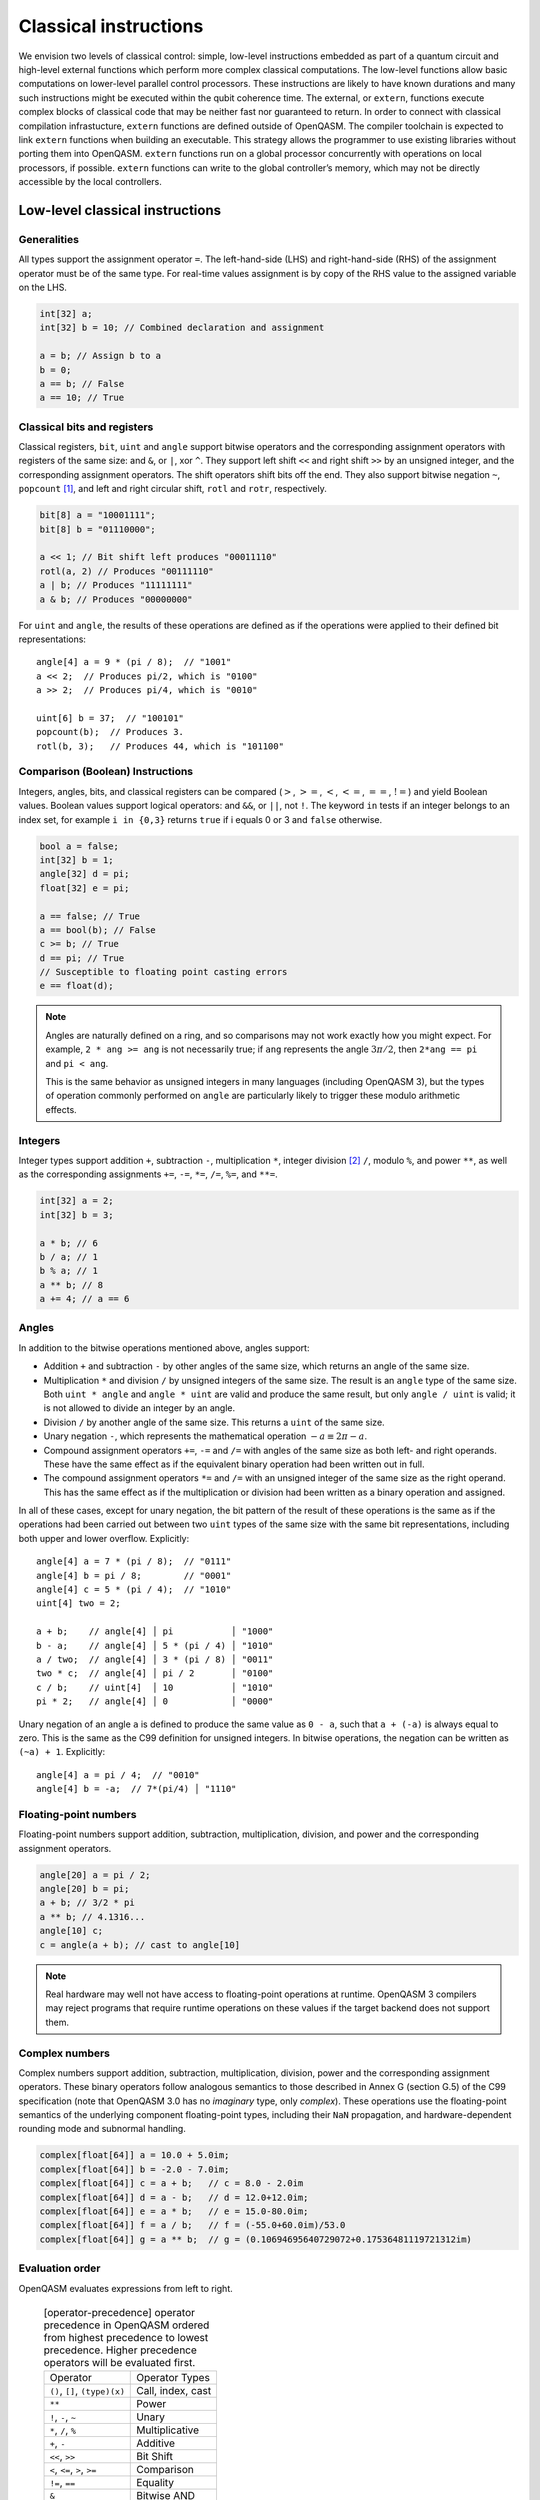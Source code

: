 .. _classical-instructions:

Classical instructions
======================

We envision two levels of classical control: simple, low-level instructions embedded as
part of a quantum circuit and high-level external functions which perform more complex
classical computations. The low-level functions allow basic
computations on lower-level parallel control processors. These instructions are likely
to have known durations and many such instructions might be executed
within the qubit coherence time. The external, or ``extern``, functions execute
complex blocks of classical code that may be neither fast nor guaranteed to return. In order
to connect with classical compilation infrastucture, ``extern`` functions are defined outside of
OpenQASM. The compiler toolchain is expected to link ``extern`` functions when building an
executable. This strategy allows the programmer to use existing libraries without porting them into
OpenQASM. ``extern`` functions run on a global processor concurrently with operations on local
processors, if possible. ``extern`` functions can write to the global controller’s memory,
which may not be directly accessible by the local controllers.

Low-level classical instructions
--------------------------------

Generalities
~~~~~~~~~~~~

All types support the assignment operator ``=``. The left-hand-side (LHS) and
right-hand-side (RHS) of the assignment operator must be of the same
type. For real-time values assignment is by copy of the RHS value to the
assigned variable on the LHS.

.. code-block::

   int[32] a;
   int[32] b = 10; // Combined declaration and assignment

   a = b; // Assign b to a
   b = 0;
   a == b; // False
   a == 10; // True

Classical bits and registers
~~~~~~~~~~~~~~~~~~~~~~~~~~~~

Classical registers, ``bit``, ``uint`` and ``angle`` support bitwise operators
and the corresponding assignment operators with registers of the same size:
and ``&``, or ``|``, xor ``^``. They support left shift ``<<`` and right shift
``>>`` by an unsigned integer, and the corresponding assignment operators. The
shift operators shift bits off the end. They also support bitwise negation ``~``,
``popcount`` [1]_, and left and right circular shift, ``rotl`` and ``rotr``,
respectively.

.. code-block::

   bit[8] a = "10001111";
   bit[8] b = "01110000";

   a << 1; // Bit shift left produces "00011110"
   rotl(a, 2) // Produces "00111110"
   a | b; // Produces "11111111"
   a & b; // Produces "00000000"

For ``uint`` and ``angle``, the results of these operations are defined as if
the operations were applied to their defined bit representations::

   angle[4] a = 9 * (pi / 8);  // "1001"
   a << 2;  // Produces pi/2, which is "0100"
   a >> 2;  // Produces pi/4, which is "0010"

   uint[6] b = 37;  // "100101"
   popcount(b);  // Produces 3.
   rotl(b, 3);   // Produces 44, which is "101100"

Comparison (Boolean) Instructions
~~~~~~~~~~~~~~~~~~~~~~~~~~~~~~~~~

Integers, angles, bits, and classical registers can
be compared (:math:`>`, :math:`>=`, :math:`<`, :math:`<=`, :math:`==`,
:math:`!=`) and yield Boolean values. Boolean values support logical
operators: and ``&&``, or ``||``, not ``!``. The keyword ``in`` tests if an integer belongs to
an index set, for example ``i in {0,3}`` returns ``true`` if i equals 0 or 3 and ``false`` otherwise.

.. code-block::

   bool a = false;
   int[32] b = 1;
   angle[32] d = pi;
   float[32] e = pi;

   a == false; // True
   a == bool(b); // False
   c >= b; // True
   d == pi; // True
   // Susceptible to floating point casting errors
   e == float(d);

.. note::

   Angles are naturally defined on a ring, and so comparisons may not work
   exactly how you might expect.  For example, ``2 * ang >= ang`` is not
   necessarily true; if ``ang`` represents the angle :math:`3\pi/2`, then
   ``2*ang == pi`` and ``pi < ang``.

   This is the same behavior as unsigned integers in many languages (including
   OpenQASM 3), but the types of operation commonly performed on ``angle`` are
   particularly likely to trigger these modulo arithmetic effects.

Integers
~~~~~~~~

Integer types support addition ``+``, subtraction ``-``, multiplication ``*``, integer division [2]_ ``/``, modulo ``%``, and power ``**``, as well as the corresponding assignments ``+=``, ``-=``, ``*=``, ``/=``, ``%=``, and ``**=``.

.. code-block::

   int[32] a = 2;
   int[32] b = 3;

   a * b; // 6
   b / a; // 1
   b % a; // 1
   a ** b; // 8
   a += 4; // a == 6

Angles
~~~~~~

In addition to the bitwise operations mentioned above, angles support:

- Addition ``+`` and subtraction ``-`` by other angles of the same size, which
  returns an angle of the same size.
- Multiplication ``*`` and division ``/`` by unsigned integers of the same size.
  The result is an ``angle`` type of the same size.  Both ``uint * angle`` and
  ``angle * uint`` are valid and produce the same result, but only ``angle /
  uint`` is valid; it is not allowed to divide an integer by an angle.
- Division ``/`` by another angle of the same size.  This returns a ``uint`` of
  the same size.
- Unary negation ``-``, which represents the mathematical operation :math:`-a
  \equiv 2\pi - a`.
- Compound assignment operators ``+=``, ``-=`` and ``/=`` with angles of the
  same size as both left- and right operands.  These have the same effect as if
  the equivalent binary operation had been written out in full.
- The compound assignment operators ``*=`` and ``/=`` with an unsigned integer
  of the same size as the right operand.  This has the same effect as if the
  multiplication or division had been written as a binary operation and
  assigned.

In all of these cases, except for unary negation, the bit pattern of the result
of these operations is the same as if the operations had been carried out
between two ``uint`` types of the same size with the same bit representations,
including both upper and lower overflow.  Explicitly::

  angle[4] a = 7 * (pi / 8);  // "0111"
  angle[4] b = pi / 8;        // "0001"
  angle[4] c = 5 * (pi / 4);  // "1010"
  uint[4] two = 2;

  a + b;    // angle[4] │ pi           │ "1000"
  b - a;    // angle[4] │ 5 * (pi / 4) │ "1010"
  a / two;  // angle[4] │ 3 * (pi / 8) │ "0011"
  two * c;  // angle[4] │ pi / 2       │ "0100"
  c / b;    // uint[4]  │ 10           │ "1010"
  pi * 2;   // angle[4] │ 0            │ "0000"

Unary negation of an angle ``a`` is defined to produce the same value as
``0 - a``, such that ``a + (-a)`` is always equal to zero.  This is the same as
the C99 definition for unsigned integers.  In bitwise operations, the negation
can be written as ``(~a) + 1``. Explicitly::

  angle[4] a = pi / 4;  // "0010"
  angle[4] b = -a;  // 7*(pi/4) │ "1110"

Floating-point numbers
~~~~~~~~~~~~~~~~~~~~~~

Floating-point numbers support addition, subtraction, multiplication, division,
and power and the corresponding assignment operators.

.. code-block::

   angle[20] a = pi / 2;
   angle[20] b = pi;
   a + b; // 3/2 * pi
   a ** b; // 4.1316...
   angle[10] c;
   c = angle(a + b); // cast to angle[10]

.. note::

   Real hardware may well not have access to floating-point operations at
   runtime.  OpenQASM 3 compilers may reject programs that require runtime
   operations on these values if the target backend does not support them.

Complex numbers
~~~~~~~~~~~~~~~

Complex numbers support addition, subtraction, multiplication, division, power
and the corresponding assignment operators.  These binary operators follow
analogous semantics to those described in Annex G (section G.5) of the C99
specification (note that OpenQASM 3.0 has no *imaginary* type, only *complex*).
These operations use the floating-point semantics of the underlying component
floating-point types, including their ``NaN`` propagation, and
hardware-dependent rounding mode and subnormal handling.

.. code-block::

   complex[float[64]] a = 10.0 + 5.0im;
   complex[float[64]] b = -2.0 - 7.0im;
   complex[float[64]] c = a + b;   // c = 8.0 - 2.0im
   complex[float[64]] d = a - b;   // d = 12.0+12.0im;
   complex[float[64]] e = a * b;   // e = 15.0-80.0im;
   complex[float[64]] f = a / b;   // f = (-55.0+60.0im)/53.0
   complex[float[64]] g = a ** b;  // g = (0.10694695640729072+0.17536481119721312im)

Evaluation order
~~~~~~~~~~~~~~~~

OpenQASM evaluates expressions from left to right.

   .. table:: [operator-precedence] operator precedence in OpenQASM ordered from highest precedence to lowest precedence. Higher precedence operators will be evaluated first.

      +----------------------------------------+------------------------------------+
      | Operator                               | Operator Types                     |
      +----------------------------------------+------------------------------------+
      | ``()``, ``[]``, ``(type)(x)``          | Call, index, cast                  |
      +----------------------------------------+------------------------------------+
      | ``**``                                 | Power                              |
      +----------------------------------------+------------------------------------+
      | ``!``, ``-``, ``~``                    | Unary                              |
      +----------------------------------------+------------------------------------+
      | ``*``, ``/``, ``%``                    | Multiplicative                     |
      +----------------------------------------+------------------------------------+
      | ``+``, ``-``                           | Additive                           |
      +----------------------------------------+------------------------------------+
      | ``<<``, ``>>``                         | Bit Shift                          |
      +----------------------------------------+------------------------------------+
      | ``<``, ``<=``, ``>``, ``>=``           | Comparison                         |
      +----------------------------------------+------------------------------------+
      | ``!=``, ``==``                         | Equality                           |
      +----------------------------------------+------------------------------------+
      | ``&``                                  | Bitwise AND                        |
      +----------------------------------------+------------------------------------+
      | ``^``                                  | Bitwise XOR                        |
      +----------------------------------------+------------------------------------+
      | ``|``                                  | Bitwise OR                         |
      +----------------------------------------+------------------------------------+
      | ``&&``                                 | Logical AND                        |
      +----------------------------------------+------------------------------------+
      | ``||``                                 | Logical OR                         |
      +----------------------------------------+------------------------------------+


Looping and branching
~~~~~~~~~~~~~~~~~~~~~

If-else statements
..................

The statement ``if ( bool ) <true-body>`` branches to program if the Boolean evaluates to true and
may optionally be followed by ``else <false-body>``.  Both ``true-body`` and
``false-body`` can be a single statement terminated by a semicolon, or a program
block of several statements ``{ stmt1; stmt2; }``.

.. code-block::

   bool target = false;
   qubit a;
   h a;
   bit output = measure qubit

   // example of branching
   if (target == output) {
      // do something
   } else {
      // do something else
   }

For loops
.........

The statement ``for <type> <name> in <values> <body>`` loops over the
items in ``values``, assigning each value to the variable ``name`` in subsequent
iterations of the loop ``body``.  ``values`` can be:

- a discrete set of scalar types, defined using the
  :ref:`array-literal syntax <types-arrays>`, such as ``{1, 2, 3}``.  Each value
  in the set must be able to be implicitly promoted to the type ``type``.

- a range expression in square brackets of the form ``[start : (step :)? stop]``,
  where ``step`` is equal to ``1`` if omitted.  As in other range expressions,
  the range is inclusive at both ends.  Both ``start`` and ``stop`` must be
  given.  All three values must be of integer or unsigned-integer types.  The
  scalar type of elements in the resulting range expression is the same as the
  type of result of the :ref:`implicit promotion <implicit-promotion-rules>`
  between ``start`` and ``stop``.  For example, if ``start`` is a ``uint[8]``
  and ``stop`` is an ``int[16]``, the values to be assigned will all be of type
  ``int[16]``.

- a value of type ``bit[n]``, or the target of a ``let`` statement that creates
  an alias to classical bits.  The corresponding scalar type of the loop
  variable is ``bit``, as appropriate.

- a value of type ``array[<scalar>, n]``, _i.e._ a one-dimensional
  array.  Values of type ``scalar`` must be able to be implicitly promoted to
  values of type ``type``.  Modification of the loop variable does not change
  the corresponding value in the array.

It is valid to use an indexing expression (e.g. ``my_array[1:3]``) to arrive at
one of the types given above.  In the cases of sets, ``bit[n]``, classical
aliases and ``array``, the iteration order is guaranteed to be in sequential
index order, that is ``iden[0]`` then ``iden[1]``, and so on.

The loop body can either be a single statement terminated by a semicolon, or a
program block in curly braces ``{}`` containing several statements.

Assigning a value to the loop variable within an iteration over the body does
not affect the next value that the loop variable will take.

The scope of the loop variable is limited to the body of the loop.  It is not
accessible after the loop.

.. code-block::

   int[32] b = 0;
   // loop over a discrete set of values
   for int[32] i in {1, 5, 10} {
       b += i;
   }
   // b == 16, and i is not in scope.

   // loop over every even integer from 0 to 20 using a range, and call a
   // subroutine with that value.
   for int i in [0:2:20]
      subroutine(i);

   // high precision typed loop variable
   for uint[64] i in [4294967296:4294967306] {
      // do something
   }

   // Loop over an array of floats.
   array[float[64], 4] my_floats = {1.2, -3.4, 0.5, 9.8};
   for float[64] f in my_floats {
      // do something with 'f'
   }

   // Loop over a register of bits.
   bit[5] register;
   for b in register {}
   let alias = register[1:3];
   for b in alias {}


While loops
...........

The statement ``while ( bool ) <body>`` executes program until the Boolean evaluates to
false [3]_. Variables in the loop condition statement may be modified
within the while loop body.  The ``body`` can be either a single statement
terminated by a semicolon, or a program block in curly braces ``{}`` of several
statements:

.. code-block::

   qubit q;
   bit result;

   int i = 0;
   // Keep applying hadamards and measuring a qubit
   // until 10, |1>s are measured
   while (i < 10) {
       h q;
       result = measure q;
       if (result) {
           i += 1;
       }
   }

Breaking and continuing loops
.............................

The statement ``break;`` moves control to the statement immediately following
the closest containing ``for`` or ``while`` loop.

The statement ``continue;`` causes execution to jump to the next step in the
closest containing ``for`` or ``while`` loop.  In a ``while`` loop, this point
is the evaluation of the loop condition.  In a ``for`` loop, this is the
assignment of the next value of the loop variable, or the end of the loop if the
current value is the last in the set.

.. code-block::

   int[32] i = 0;

   while (i < 10) {
       i += 1;
       // continue to next loop iteration
       if (i == 2) {
           continue;
       }

       // some program

       // break out of loop
       if (i == 4) {
           break;
       }

       // more program
   }

It is an error to have a ``break;`` or ``continue;`` statement outside a loop,
such as at the top level of the main circuit or of a subroutine.

.. code-block::

   OPENQASM 3.0;

   break;  // Invalid: no containing loop.

   def fn() {
      continue; // Invalid: no containing loop.
   }


Terminating the program early
.............................

The statement ``end;`` immediately terminates the program, no matter what scope
it is called from.


The Switch statement
--------------------

A ``switch`` statement is a form of flow control that provides for a predicated selection of zero, one or more statements to be executed based on a discriminating controlling value. The discriminating controlling value can be either *explicit* - as it is the case for ``case`` statements - or *none of the above* - which is the case for ``default`` statements.

A ``switch`` statement is not a loop. It does not iterate over a sequence of values.

``switch`` statements may appear anywhere in a program where statements are allowed.

An OpenQASM3 ``switch`` statement shall use the following keywords:

- ``switch``

- ``case``

- ``default``

- ``break``


An OpenQASM3 ``switch`` statement shall be the following grammar:

- The ``switch`` keyword.
   
- A right paren ``(`` literal.
   
- A ``controlling expression``.
   
- A left paren ``)`` literal.
   
- A left brace ``{`` literal.
   
- A sequence of one or more ``case`` statements (defined below).
   
- Either zero or one ``default`` statement(s) (defined below).
   
- A right brace ``}`` literal.
   

The ``controlling expression`` of a ``switch`` statement shall be of integer type. Implicit conversions to an integer type are not allowed.

A ``case`` statement shall be the following grammar:

- The ``case`` keyword.
- An ``integer-constant-expression`` controlling label.
- One semicolon literal (``:``).
- An optional left-brace literal: ``{``.
- A sequence of zero, one or more OpenQASM3 statements.
- An optional right-brace literal: ``}``.
- An optional ``break`` statement followed by a semicolon (``;``) literal.

A ``default`` statement shall be the following grammar:

- The ``default`` keyword.
- One semicolon literal (``:``).
- An optional left-brace literal: ``{``.
- A sequence of zero, one or more OpenQASM3 statements.
- An optional right-brace literal: ``}``.
- An optional ``break`` statement followed by a semicolon (``;``) literal.

A ``switch`` statement shall be in scope only within the scope where it is defined.

The left and right braces of a ``switch`` statement shall not create brace-enclosed scope.

Declarations or statements at ``switch`` statement scope but outside of a ``case`` or ``default`` statement are ill-formed. The compiler shall raise an error diagnostic for such cases.

A ``case`` or ``default`` statement may create brace-enclosed scope, if and only if such statements use the optional left and right brace literals.

``case`` statements may create scope by using both left and right braces, or shall not use braces at all, in which case no scope is created.

``default`` statements may create scope by using both left and right braces, or shall not use braces at all, in which case no scope is created.

A ``break`` statement shall be followed by a semicolon literal (``;``). ``break`` statements not followed by a semicolon literal shall raise an error diagnostic.

A ``break`` statement followed by a semicolon terminates the ``case`` or ``default`` statement it belongs to.

Declarations at brace-enclosed ``case`` or ``default`` scope shall be in scope only within the scope of their brace enclosing ``case`` or ``default`` statements, regardless of whether the enclosing statement contains a terminating ``break`` statement or not.

Declarations of types that automatically acquire global scope in OpenQASM3 - such as gates, functions, arrays, qubits and defcals - are not allowed at ``case`` or ``default`` ``switch`` statement scope. Use of such declarations is ill-formed and requires a compiler diagnostic.

Duplicate values for ``case`` statements controlling labels are not allowed. The compiler shall issue an error diagnostic in such cases.

A ``case`` or ``default`` statement ending with a ``break`` statement followed by a semicolon terminates the execution of the ``switch`` statement. After executing all the statements of the ``case`` or ``default`` statement, control is then transferred to the first statement following the closing right brace of the enclosing ``switch`` statement.

A ``case`` statement that does not contain a terminating ``break`` statement followed by a semicolon transfers control to the statement immediately following it.

A ``default`` statement that does not contain a terminating ``break`` statement followed by a semicolon transfers control outside the enclosing ``switch`` statement, to the first statement immediately following.

This is sometimes referred to as "fall-through".

The compiler shall issue a warning diagnostic for all fall-through ``case`` or ``default`` ``switch`` statements.

A ``switch`` statement shall contain at least one ``case`` statement. A ``switch`` statement with no ``case`` statements shall raise an error diagnostic.

A ``switch`` statement is not required to contain a ``default`` statement. If a ``default`` statement is absent, the compiler shall issue a warning diagnostic.

Examples:

1. A simple ``switch`` statement with ``case`` and ``default`` statements:

.. code-block::

	OPENQASM 3.0;

	int i = 15;

	switch (i) {
	case 1: {
	  // OpenQASM3 statement(s)
	}
	  break;
	case 2: {
	  // OpenQASM3 statement(s)
	}
	  break;
	case 3: {
	  // OpenQASM3 statement(s)
	}
	  break;
	case 5: {
	  // OpenQASM3 statement(s)
	}
	  break;
	case 12: {
	  // OpenQASM3 statement(s)
	}
	  break;
	default: {
	  // OpenQASM3 statement(s)
	}
	  break;
	}
	
	
2. A ``switch`` statement containing declarations at ``case`` statement scope, and a function call, also at ``case`` statement scope:


.. code-block::

	OPENQASM 3.0;

	def foo(int i, qubit[8] d) -> bit {
	  return measure d[i];
	}

	int i = 15;

	int j = 1;
	int k = 2;

	bit c1;

	qubit[8] $0;
	qubit $1;

	switch (i) {
	case 1: {
	  j = k + foo(k, $0);
	}
	  break;
	case 2: {
	  float[64] d = j / k;
	}
	  break;
	case 3: {
	}
	  break;
	default: {
	}
	  break;
	}
	
	
3. A ``switch`` statement containing fall-through ``case`` statements.


.. code-block::

	OPENQASM 3.0;

	def foo(int i, qubit[8] d) -> bit {
	  return measure d[i];
	}

	int i = 15;

	int j = 1;
	int k = 2;

	float[64] d = 0.0;

	bit c1;

	qubit[8] $0;
	qubit $1;

	switch (i) {
	case 1: {
	  j = k + foo(k, $0);
	}
	  break;
	case 2:
	  d = j / k;
	  break;
	case 3:
	case 5:
	  c1 = foo(k, $0);
	  break;
	default:
	  break;
	}
	
	
4. A ``switch`` statement containing a nested ``switch`` statement.

.. code-block::

	OPENQASM 3.0;

	def foo(qubit[8] q) -> int {
	  int r = 0;
	  bit k;

	  for int i in [0 : 7] {
		k = measure q[i];
		r += k;
	  }

	  return r;
	}

	qubit[8] $0;

	int j = 30;
	int i = foo($0);

	switch (i) {
	case 1: {
	}
	  break;
	case 2: {
	}
	  break;
	case 3: {
	  switch (j) {
	  case 10: {
	  }
		break;
	  case 15: {
	  }
		break;
	  case 20: {
	  }
		break;
	  default: {
	  }
		break;
	  }
	}
	  break;
	case 5: {
	}
	  break;
	case 12: {
	}
	  break;
	default: {
	}
	  break;
	}


Extern function calls
---------------------

``extern`` functions are declared by giving their signature using the
statement ``extern name(inputs) -> output;`` where ``inputs`` is a comma-separated list of type
names and ``output`` is a single type name. The parentheses may be omitted if there are no ``inputs``.

``extern`` functions can take of any number of arguments whose types correspond to the classical
types of OpenQASM. Inputs are passed by value. They can return zero or one value whose type
is any classical type in OpenQASM except real constants. If necessary,
multiple return values can be accommodated by concatenating registers.
The type and size of each argument must be known at compile time to
define data flow and enable scheduling. We do not address issues such as
how the ``extern`` functions are defined and registered.

``extern`` functions are invoked using the statement ``name(inputs);`` and the result may be
assigned to ``output`` as needed via an assignment operator (``=``, ``+=``, etc). ``inputs`` are
literals and ``output`` is a variable, corresponding to the types in the signature. The functions
are not required to be idempotent. They may change the state of the process providing the function.
In our computational model, ``extern`` functions may run concurrently with other classical and
quantum computations. That is, invoking an ``extern`` function will  *schedule* a classical
computation, but does not wait for that computation to terminate.


Further reserved keywords
-------------------------

The keywords ``switch``, ``case`` and ``default`` are reserved for future
expansion of the language.  These words are not valid identifiers.

.. [1]
   ``popcount`` computes the Hamming weight of the input register.

.. [2]
   If multiplication and division instructions are not available in
   hardware, they can be implemented by expanding into other
   instructions.

.. [3]
   This clearly allows users to write code that does not terminate. We
   do not discuss implementation details here, but one possibility is to
   compile into target code that imposes iteration limits.

